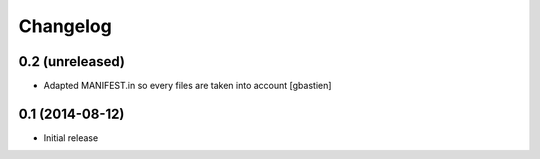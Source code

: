 Changelog
=========

0.2 (unreleased)
----------------

- Adapted MANIFEST.in so every files are taken into account
  [gbastien]


0.1 (2014-08-12)
----------------

- Initial release
